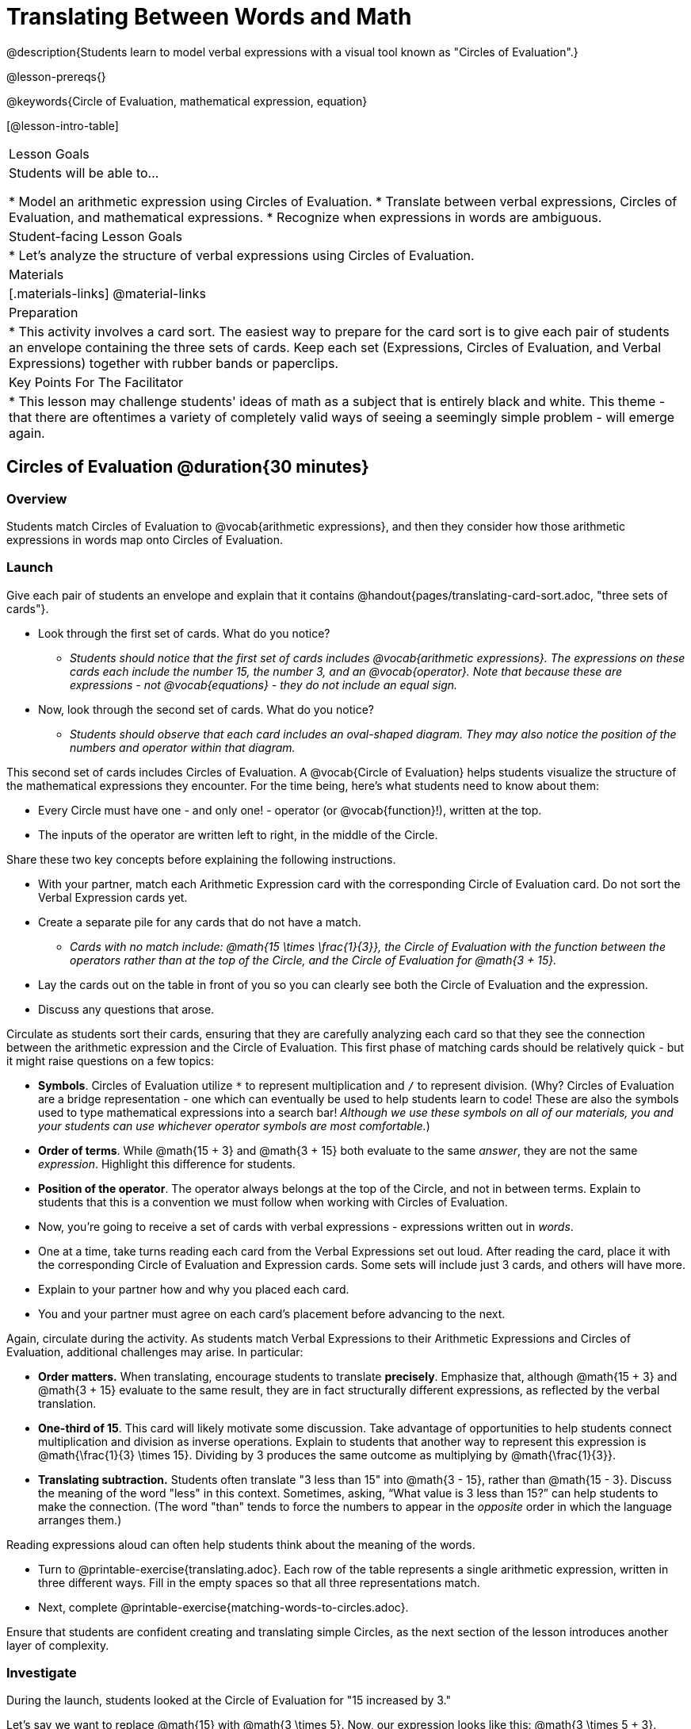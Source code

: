 = Translating Between Words and Math

@description{Students learn to model verbal expressions with a visual tool known as "Circles of Evaluation".}

@lesson-prereqs{}

@keywords{Circle of Evaluation, mathematical expression, equation}

[@lesson-intro-table]
|===

| Lesson Goals
| Students will be able to...

* Model an arithmetic expression using Circles of Evaluation.
* Translate between verbal expressions, Circles of Evaluation, and mathematical expressions.
* Recognize when expressions in words are ambiguous.


| Student-facing Lesson Goals
|

* Let's analyze the structure of verbal expressions using Circles of Evaluation.


| Materials
|[.materials-links]
@material-links

| Preparation
|
* This activity involves a card sort. The easiest way to prepare for the card sort is to give each pair of students an envelope containing the three sets of cards. Keep each set (Expressions, Circles of Evaluation, and Verbal Expressions) together with rubber bands or paperclips.

| Key Points For The Facilitator
|
* This lesson may challenge students' ideas of math as a subject that is entirely black and white. This theme - that there are oftentimes a variety of completely valid ways of seeing a seemingly simple problem - will emerge again.
|===

== Circles of Evaluation @duration{30 minutes}

=== Overview
Students match Circles of Evaluation to @vocab{arithmetic expressions}, and then they consider how those arithmetic expressions in words map onto Circles of Evaluation.

=== Launch

Give each pair of students an envelope and explain that it contains @handout{pages/translating-card-sort.adoc, "three sets of cards"}.

[.lesson-instruction]
- Look through the first set of cards. What do you notice?
** _Students should notice that the first set of cards includes @vocab{arithmetic expressions}. The expressions on these cards each include the number 15, the number 3, and an @vocab{operator}. Note that because these are expressions - not @vocab{equations} - they do not include an equal sign._
- Now, look through the second set of cards. What do you notice?
** _Students should observe that each card includes an oval-shaped diagram. They may also notice the position of the numbers and operator within that diagram._

This second set of cards includes Circles of Evaluation. A @vocab{Circle of Evaluation} helps students visualize the structure of the mathematical expressions they encounter. For the time being, here’s what students need to know about them:

- Every Circle must have one - and only one! - operator (or @vocab{function}!), written at the top.

- The inputs of the operator are written left to right, in the middle of the Circle.

Share these two key concepts before explaining the following instructions.

[.lesson-instruction]
- With your partner, match each Arithmetic Expression card with the corresponding Circle of Evaluation card. Do not sort the Verbal Expression cards yet.
- Create a separate pile for any cards that do not have a match.
** _Cards with no match include: @math{15 \times \frac{1}{3}}, the Circle of Evaluation with the function between the operators rather than at the top of the Circle, and the Circle of Evaluation for @math{3 + 15}._
- Lay the cards out on the table in front of you so you can clearly see both the Circle of Evaluation and the expression.
- Discuss any questions that arose.

Circulate as students sort their cards, ensuring that they are carefully analyzing each card so that they see the connection between the arithmetic expression and the Circle of Evaluation. This first phase of matching cards should be relatively quick - but it might raise questions on a few topics:

- *Symbols*. Circles of Evaluation utilize `*` to represent multiplication and `/` to represent division. (Why? Circles of Evaluation are a bridge representation - one which can eventually be used to help students learn to code! These are also the symbols used to type mathematical expressions into a search bar! _Although we use these symbols on all of our materials, you and your students can use whichever operator symbols are most comfortable._)

- *Order of terms*. While @math{15 + 3} and @math{3 + 15} both evaluate to the same _answer_, they are not the same _expression_. Highlight this difference for students.

- *Position of the operator*. The operator always belongs at the top of the Circle, and not in between terms. Explain to students that this is a convention we must follow when working with Circles of Evaluation.

[.lesson-instruction]
- Now, you’re going to receive a set of cards with verbal expressions - expressions written out in _words_.
- One at a time, take turns reading each card from the Verbal Expressions set out loud. After reading the card, place it with the corresponding Circle of Evaluation and Expression cards. Some sets will include just 3 cards, and others will have more.
- Explain to your partner how and why you placed each card.
- You and your partner must agree on each card’s placement before advancing to the next.

Again, circulate during the activity. As students match Verbal Expressions to their Arithmetic Expressions and Circles of Evaluation, additional challenges may arise. In particular:

- *Order matters.* When translating, encourage students to translate *precisely*. Emphasize that, although @math{15 + 3} and @math{3 + 15} evaluate to the same result, they are in fact structurally different expressions, as reflected by the verbal translation.
- *One-third of 15*. This card will likely motivate some discussion. Take advantage of opportunities to help students connect multiplication and division as inverse operations. Explain to students that another way to represent this expression is @math{\frac{1}{3} \times 15}. Dividing by 3 produces the same outcome as multiplying by @math{\frac{1}{3}}.
- *Translating subtraction.* Students often translate "3 less than 15" into @math{3 - 15}, rather than @math{15 - 3}. Discuss the meaning of the word "less" in this context. Sometimes, asking, “What value is 3 less than 15?” can help students to make the connection. (The word "than" tends to force the numbers to appear in the _opposite_ order in which the language arranges them.)

Reading expressions aloud can often help students think about the meaning of the words.

[.lesson-instruction]
- Turn to @printable-exercise{translating.adoc}. Each row of the table represents a single arithmetic expression, written in three different ways. Fill in the empty spaces so that all three representations match.
- Next, complete @printable-exercise{matching-words-to-circles.adoc}.

Ensure that students are confident creating and translating simple Circles, as the next section of the lesson introduces another layer of complexity.

=== Investigate

During the launch, students looked at the Circle of Evaluation for "15 increased by 3."

Let’s say we want to replace @math{15} with @math{3 \times 5}. Now, our expression looks like this: @math{3 \times 5 + 3}.

Translating this mathematical expression into words requires students to see the underlying structure of the expression (e.g. - Multiply @math{3} by @math{5} first? Or add @math{5} and @math{3}?). Then, they must access (possibly new/unfamiliar) vocabulary to describe what they see. Finally, they need to fit the right vocabulary onto the structure in the right way.

Fortunately, there is a simpler way...

[.lesson-point]
Circles of Evaluation can contain other Circles of Evaluation.

The Circle of Evaluation for @math{3 \times 5 + 3} looks like this:

[.centered-image]
@show{(coe '(+ (* 3 5) 3))}

Because Circles of Evaluation highlight the structure of any given expression, translating into words is a far less daunting task: the inner Circle clearly shows a product, which is being increased by @math{3} (as the outer Circle indicates).

Teacher Note: Your students do not need to know that multiplication precedes addition in the subsequent activities.

The following activities allow students an opportunity to explore nested Circles of Evaluation.

[.lesson-instruction]
- First, practice @printable-exercise{translate-words-to-circles.adoc}.
- Then, translate in the __other__ direction on @printable-exercise{translate-circles-to-words.adoc}.
** _Note: There are multiple correct translations! Invite students to share their responses and evaluate the clarity of each translation as a class._
- When you’re finished, complete @printable-exercise{translation-table1.adoc} and @printable-exercise{translation-table2.adoc} to practice moving between all three representations (the mathematical expression, the Circle of Evaluation, the verbal expression).
** _Note: In Part 1, the same nested Circle is used in multiple expressions - but not all expressions! In Part 2, the structure of the Circles of Evaluation shift from expression to expression._
- @optional Try @opt-printable-exercise{matching-math-to-words.adoc}, where you will match mathematical expressions with their corresponding expressions in words. (If you get stuck, feel free to draw Circles to help you.)

Be sure to spend a moment going over students' solutions. Some translations into words are clearer than others; the subsequent section of this lesson will explore that notion in greater depth.

=== Synthesize
- We did lots of different translations between Circles of Evaluation, verbal expressions, and arithmetic expressions.
- Was there any type of translation that was more challenging for you?
- Is there more than one way to draw the Circle of Evaluation for @math{1 + 2} ? If so, is one way more "correct" than the other?



== The Ambiguity of Words @duration{20 minutes}

=== Overview
Students diagram arithmetic expressions using Circles of Evaluations to consider how different mathematical interpretations can lead to different outcomes.


=== Launch

[.lesson-instruction]
- Read this sentence: "Bruno told Gus that Mr. Schneider suspected that he had cheated on the science test."
- Who do you think is in trouble: Bruno or Gus?
** _Discuss the two different possible interpretations of the sentence, which illustrate how even grammatically correct sentences in English can create confusion!_
- How could you rewrite this sentence to make it clearer?

Math is precise, but that precision is difficult to preserve when we switch to words. Often, sentences can be _ambiguous_, meaning that there is more than one way to interpret them!

One reason that Circles of Evaluation are so powerful is that they eliminate the ambiguity we encounter when representing expressions with words.  They also delineate expressions more clearly than traditional mathematical notation. In this lesson, we tackle verbal expressions that have _more than one_ possible mathematical translation.

=== Investigate

Take a look at this expression: "the sum of three and two multiplied by eight"

Are we multiplying first and then adding (as represented by the Circle on the left), or adding first and then multiplying (as represented by the Circle on the right)?

[.embedded, cols="^.^1,^.^1", grid="none", stripes="none" frame="none"]
|===

|@show{(coe  '(+ 3 (* 2 8)))}		| @show{(coe  '(* (+ 3 2) 8))}
|===

In this case, there are multiple ways to translate the sentence. (Would inserting a comma after the word “two” provides clarity?)

[.lesson-instruction]
- Complete @printable-exercise{ambiguity-of-words.adoc}, drawing two possible Circles for each verbal expression.
- What happens when you translate each Circle into a mathematical expression? Do the expressions produce the same result?
** _The expressions are structurally different, and generally produce different results (with two noteworthy exceptions!)_
- Did you notice anything interesting about the last two expressions, compared to the others on the page?
** _These expressions use only multiplication or only addition. As a result, the two expressions you wrote evaluated to the same outcome._
- Now, try @printable-exercise{rewriting-ambiguous-expressions.adoc}.
- Did the two versions of the expressions produce the same results?
** _No, each interpretation of the expression produces a different result._

We don't want students to think _all_ mathematical expressions in words are ambiguous, as that is simply not the case! Emphasize that only certain verbal structures create this confusion; some phrases are indeed clearer than others. The following activity emphasizes this idea.

[.lesson-instruction]
- On @printable-exercise{ambiguous-or-clear.adoc}, identify the expressions that have two different numeric translations.
- When you encounter an expression that is ambiguous, rewrite it two times - once for each possible interpretation.
- When you encounter an expression that is clear, draw its Circle of Evaluation.

=== Synthesize

- Why are some expressions in words ambiguous and others are not?
- Do you think that expressions written in the language of math have ambiguity?
- Are Circles of Evaluation ever ambiguous?

